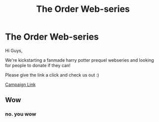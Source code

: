 #+TITLE: The Order Web-series

* The Order Web-series
:PROPERTIES:
:Author: theorderwebseries
:Score: 1
:DateUnix: 1608124818.0
:DateShort: 2020-Dec-16
:FlairText: Self-Promotion
:END:
Hi Guys,

We're kickstarting a fanmade harry potter prequel webseries and looking for people to donate if they can!

Please give the link a click and check us out :)

[[http://www.indiegogo.com/projects/the-order-the-webseries/x/20111433][Campaign Link]]


** Wow
:PROPERTIES:
:Author: Bubbolindo
:Score: 1
:DateUnix: 1611428250.0
:DateShort: 2021-Jan-23
:END:

*** no. you wow
:PROPERTIES:
:Author: theorderwebseries
:Score: 1
:DateUnix: 1611498291.0
:DateShort: 2021-Jan-24
:END:
